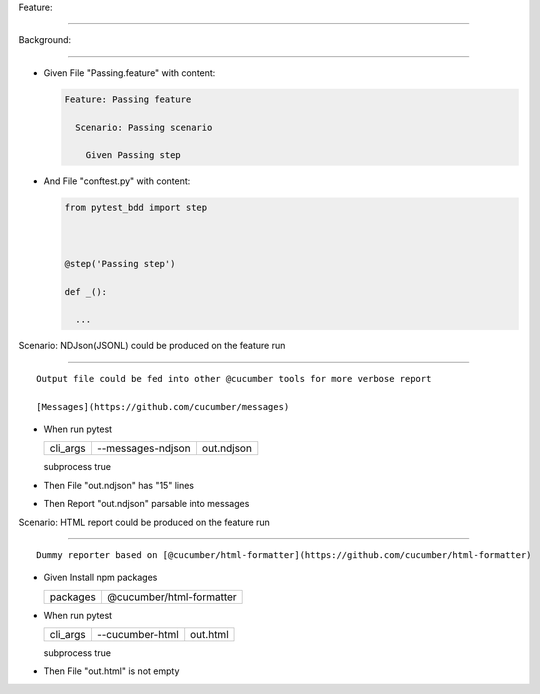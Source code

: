 Feature:
^^^^^^^^

Background:
'''''''''''

- Given File "Passing.feature" with content:

  .. code:: gherkin

     Feature: Passing feature
       Scenario: Passing scenario
         Given Passing step

- And File "conftest.py" with content:

  .. code:: python

     from pytest_bdd import step

     @step('Passing step')
     def _():
       ...

Scenario: NDJson(JSONL) could be produced on the feature run
''''''''''''''''''''''''''''''''''''''''''''''''''''''''''''

::

   Output file could be fed into other @cucumber tools for more verbose report
   [Messages](https://github.com/cucumber/messages)

- When run pytest

  ========== ================= ==========
  cli_args   --messages-ndjson out.ndjson
  ========== ================= ==========
  subprocess true              
  ========== ================= ==========

- Then File "out.ndjson" has "15" lines

- Then Report "out.ndjson" parsable into messages

Scenario: HTML report could be produced on the feature run
''''''''''''''''''''''''''''''''''''''''''''''''''''''''''

::

   Dummy reporter based on [@cucumber/html-formatter](https://github.com/cucumber/html-formatter)

- Given Install npm packages

  ======== ========================
  packages @cucumber/html-formatter
  ======== ========================
  ======== ========================

- When run pytest

  ========== =============== ========
  cli_args   --cucumber-html out.html
  ========== =============== ========
  subprocess true            
  ========== =============== ========

- Then File "out.html" is not empty
